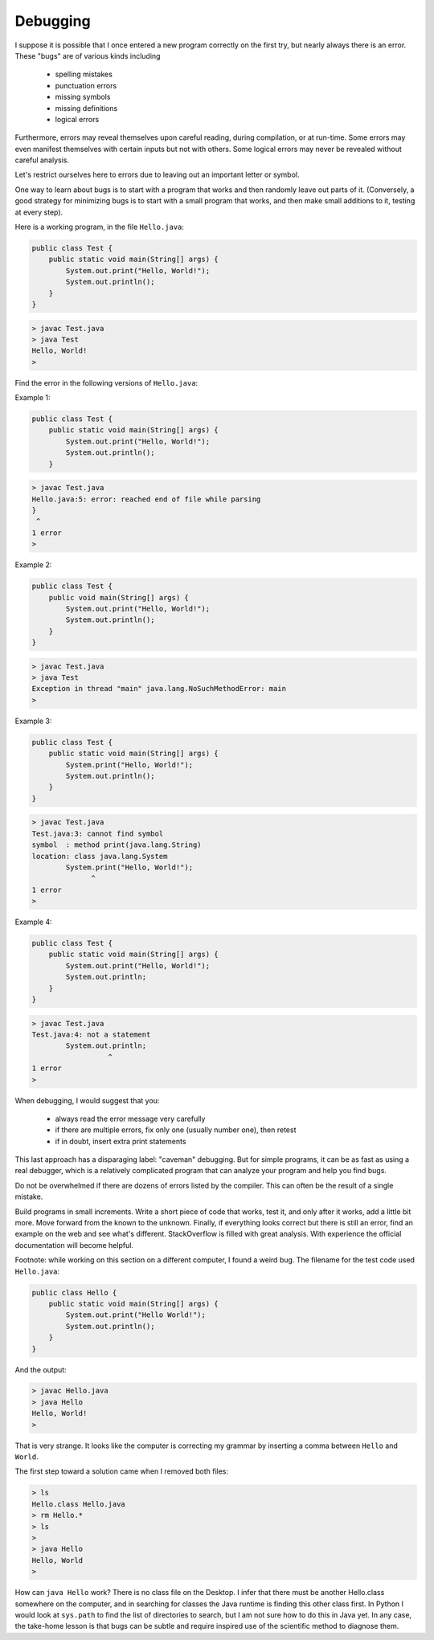 .. _debug:

#########
Debugging
#########

I suppose it is possible that I once entered a new program correctly on the first try, but nearly always there is an error.  These "bugs" are of various kinds including 

    - spelling mistakes
    - punctuation errors
    - missing symbols
    - missing definitions
    - logical errors
    
Furthermore, errors may reveal themselves upon careful reading, during compilation, or at run-time.  Some errors may even manifest themselves with certain inputs but not with others.  Some logical errors may never be revealed without careful analysis.

Let's restrict ourselves here to errors due to leaving out an important letter or symbol.

One way to learn about bugs is to start with a program that works and then randomly leave out parts of it.  (Conversely, a good strategy for minimizing bugs is to start with a small program that works, and then make small additions to it, testing at every step).

Here is a working program, in the file ``Hello.java``:

.. sourcecode:: java

    public class Test {
        public static void main(String[] args) {
            System.out.print("Hello, World!");
            System.out.println();
        }
    }
    
.. sourcecode:: bash

    > javac Test.java
    > java Test
    Hello, World!
    >

Find the error in the following versions of ``Hello.java``:

Example 1:

.. sourcecode:: java

    public class Test {
        public static void main(String[] args) {
            System.out.print("Hello, World!");
            System.out.println();
        }
    
    
.. sourcecode:: bash

    > javac Test.java 
    Hello.java:5: error: reached end of file while parsing
    }
     ^
    1 error
    >
    
Example 2:

.. sourcecode:: java

    public class Test {
        public void main(String[] args) {
            System.out.print("Hello, World!");
            System.out.println();
        }
    }
    
.. sourcecode:: bash

    > javac Test.java
    > java Test
    Exception in thread "main" java.lang.NoSuchMethodError: main
    >
    
Example 3:

.. sourcecode:: java

    public class Test {
        public static void main(String[] args) {
            System.print("Hello, World!");
            System.out.println();
        }
    }
    
.. sourcecode:: bash

    > javac Test.java
    Test.java:3: cannot find symbol
    symbol  : method print(java.lang.String)
    location: class java.lang.System
            System.print("Hello, World!");
                  ^
    1 error
    >

Example 4:

.. sourcecode:: java

    public class Test {
        public static void main(String[] args) {
            System.out.print("Hello, World!");
            System.out.println;
        }
    }
    
.. sourcecode:: bash

    > javac Test.java
    Test.java:4: not a statement
            System.out.println;
                      ^
    1 error
    >

When debugging, I would suggest that you:

    - always read the error message very carefully
    - if there are multiple errors, fix only one (usually number one), then retest
    - if in doubt, insert extra print statements

This last approach has a disparaging label:  "caveman" debugging.  But for simple programs, it can be as fast as using a real debugger, which is a relatively complicated program that can analyze your program and help you find bugs.

Do not be overwhelmed if there are dozens of errors listed by the compiler.  This can often be the result of a single mistake.

Build programs in small increments.  Write a short piece of code that works, test it, and only after it works, add a little bit more.  Move forward from the known to the unknown.  Finally, if everything looks correct but there is still an error, find an example on the web and see what's different.  StackOverflow is filled with great analysis.  With experience the official documentation will become helpful.

Footnote:  while working on this section on a different computer, I found a weird bug.  The filename for the test code used ``Hello.java``:

.. sourcecode:: java

    public class Hello {
        public static void main(String[] args) {
            System.out.print("Hello World!");
            System.out.println();
        }
    }

And the output:
    
.. sourcecode:: bash

    > javac Hello.java
    > java Hello
    Hello, World!
    >

That is very strange.  It looks like the computer is correcting my grammar by inserting a comma between ``Hello`` and ``World``.

The first step toward a solution came when I removed both files:

.. sourcecode:: bash

    > ls
    Hello.class	Hello.java
    > rm Hello.*
    > ls
    > 
    > java Hello
    Hello, World
    >

How can ``java Hello`` work?  There is no class file on the Desktop.  I infer that there must be another Hello.class somewhere on the computer, and in searching for classes the Java runtime is finding this other class first.  In Python I would look at ``sys.path`` to find the list of directories to search, but I am not sure how to do this in Java yet.  In any case, the take-home lesson is that bugs can be subtle and require inspired use of the scientific method to diagnose them.
